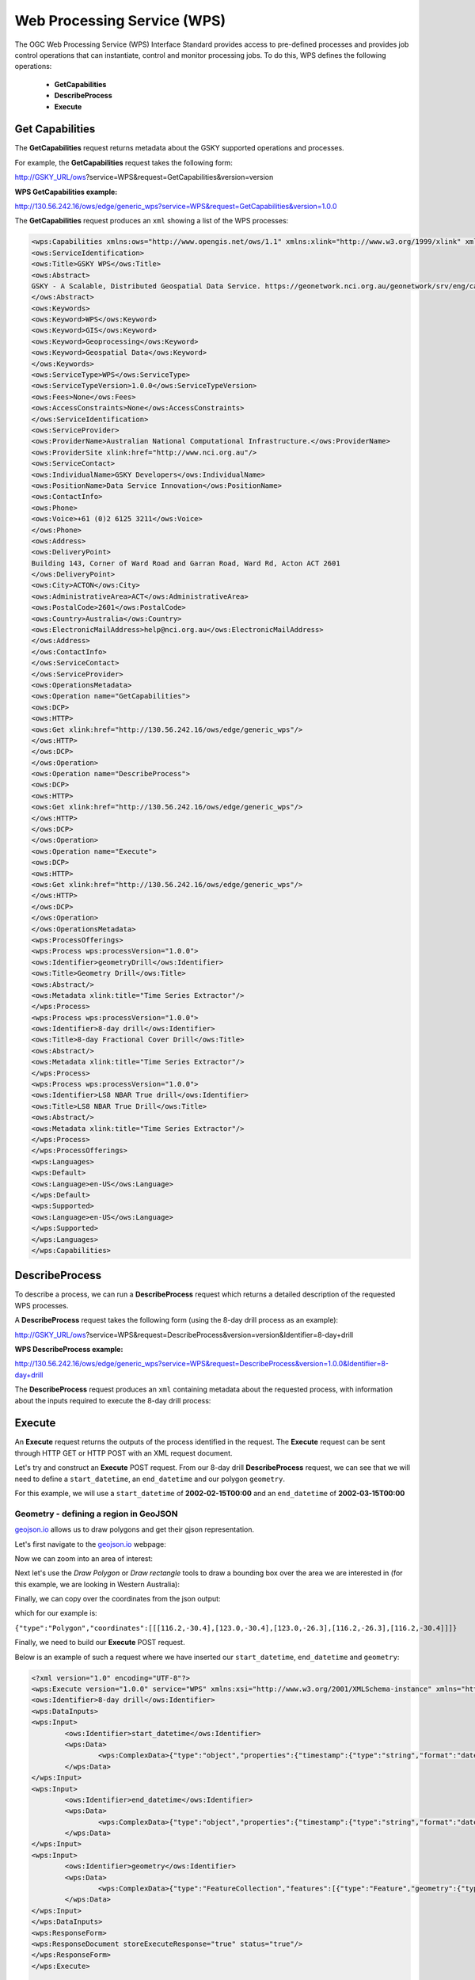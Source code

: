 .. role:: red

.. role:: blue

.. role:: green

Web Processing Service (WPS)
============================

The OGC Web Processing Service (WPS) Interface Standard provides access to pre-defined processes and provides job control operations that can instantiate, control and monitor processing jobs. To do this, WPS defines the following operations:

	* **GetCapabilities**
	* **DescribeProcess**
	* **Execute**

Get Capabilities
----------------

The **GetCapabilities** request returns metadata about the GSKY supported operations and processes.

For example, the **GetCapabilities** request takes the following form:


http://GSKY_URL/ows?\ :red:`service`\ =WPS&\ :red:`request`\ =GetCapabilities&\ :red:`version`\ =version

**WPS GetCapabilities example:**

`http://130.56.242.16/ows/edge/generic_wps?service=WPS&request=GetCapabilities&version=1.0.0 <http://130.56.242.16/ows/edge/generic_wps?service=WPS&request=GetCapabilities&version=1.0.0>`_





The **GetCapabilities** request produces an ``xml`` showing a list of the WPS processes:


.. code-block:: XML

	<wps:Capabilities xmlns:ows="http://www.opengis.net/ows/1.1" xmlns:xlink="http://www.w3.org/1999/xlink" xmlns:wps="http://www.opengis.net/wps/1.0.0" xml:lang="en-US" service="WPS" updateSequence="1" version="1.0.0">
	<ows:ServiceIdentification>
	<ows:Title>GSKY WPS</ows:Title>
	<ows:Abstract>
	GSKY - A Scalable, Distributed Geospatial Data Service. https://geonetwork.nci.org.au/geonetwork/srv/eng/catalog.search#/metadata/dc9fb2db-8d6f-4b76-a734-93ac7fbc9201
	</ows:Abstract>
	<ows:Keywords>
	<ows:Keyword>WPS</ows:Keyword>
	<ows:Keyword>GIS</ows:Keyword>
	<ows:Keyword>Geoprocessing</ows:Keyword>
	<ows:Keyword>Geospatial Data</ows:Keyword>
	</ows:Keywords>
	<ows:ServiceType>WPS</ows:ServiceType>
	<ows:ServiceTypeVersion>1.0.0</ows:ServiceTypeVersion>
	<ows:Fees>None</ows:Fees>
	<ows:AccessConstraints>None</ows:AccessConstraints>
	</ows:ServiceIdentification>
	<ows:ServiceProvider>
	<ows:ProviderName>Australian National Computational Infrastructure.</ows:ProviderName>
	<ows:ProviderSite xlink:href="http://www.nci.org.au"/>
	<ows:ServiceContact>
	<ows:IndividualName>GSKY Developers</ows:IndividualName>
	<ows:PositionName>Data Service Innovation</ows:PositionName>
	<ows:ContactInfo>
	<ows:Phone>
	<ows:Voice>+61 (0)2 6125 3211</ows:Voice>
	</ows:Phone>
	<ows:Address>
	<ows:DeliveryPoint>
	Building 143, Corner of Ward Road and Garran Road, Ward Rd, Acton ACT 2601
	</ows:DeliveryPoint>
	<ows:City>ACTON</ows:City>
	<ows:AdministrativeArea>ACT</ows:AdministrativeArea>
	<ows:PostalCode>2601</ows:PostalCode>
	<ows:Country>Australia</ows:Country>
	<ows:ElectronicMailAddress>help@nci.org.au</ows:ElectronicMailAddress>
	</ows:Address>
	</ows:ContactInfo>
	</ows:ServiceContact>
	</ows:ServiceProvider>
	<ows:OperationsMetadata>
	<ows:Operation name="GetCapabilities">
	<ows:DCP>
	<ows:HTTP>
	<ows:Get xlink:href="http://130.56.242.16/ows/edge/generic_wps"/>
	</ows:HTTP>
	</ows:DCP>
	</ows:Operation>
	<ows:Operation name="DescribeProcess">
	<ows:DCP>
	<ows:HTTP>
	<ows:Get xlink:href="http://130.56.242.16/ows/edge/generic_wps"/>
	</ows:HTTP>
	</ows:DCP>
	</ows:Operation>
	<ows:Operation name="Execute">
	<ows:DCP>
	<ows:HTTP>
	<ows:Get xlink:href="http://130.56.242.16/ows/edge/generic_wps"/>
	</ows:HTTP>
	</ows:DCP>
	</ows:Operation>
	</ows:OperationsMetadata>
	<wps:ProcessOfferings>
	<wps:Process wps:processVersion="1.0.0">
	<ows:Identifier>geometryDrill</ows:Identifier>
	<ows:Title>Geometry Drill</ows:Title>
	<ows:Abstract/>
	<ows:Metadata xlink:title="Time Series Extractor"/>
	</wps:Process>
	<wps:Process wps:processVersion="1.0.0">
	<ows:Identifier>8-day drill</ows:Identifier>
	<ows:Title>8-day Fractional Cover Drill</ows:Title>
	<ows:Abstract/>
	<ows:Metadata xlink:title="Time Series Extractor"/>
	</wps:Process>
	<wps:Process wps:processVersion="1.0.0">
	<ows:Identifier>LS8 NBAR True drill</ows:Identifier>
	<ows:Title>LS8 NBAR True Drill</ows:Title>
	<ows:Abstract/>
	<ows:Metadata xlink:title="Time Series Extractor"/>
	</wps:Process>
	</wps:ProcessOfferings>
	<wps:Languages>
	<wps:Default>
	<ows:Language>en-US</ows:Language>
	</wps:Default>
	<wps:Supported>
	<ows:Language>en-US</ows:Language>
	</wps:Supported>
	</wps:Languages>
	</wps:Capabilities>


.. image:: images/wps_getcaps.png

DescribeProcess
---------------

To describe a process, we can run a **DescribeProcess** request which returns a detailed description of the requested WPS processes.

A **DescribeProcess** request takes the following form (using the 8-day drill process as an example):

http://GSKY_URL/ows?\ :red:`service`\ =WPS&\ :red:`request`\ =DescribeProcess&\ :red:`version`\ =version&\ :red:`Identifier`\ =8-day+drill

**WPS DescribeProcess example:**

`http://130.56.242.16/ows/edge/generic_wps?service=WPS&request=DescribeProcess&version=1.0.0&Identifier=8-day+drill <http://130.56.242.16/ows/edge/generic_wps?service=WPS&request=DescribeProcess&version=1.0.0&Identifier=8-day+drill>`_

The **DescribeProcess** request produces an ``xml`` containing metadata about the requested process, with information about the inputs required to execute the 8-day drill process:

.. image:: images/wps_describeprocess.png


Execute
-------

An **Execute** request returns the outputs of the process identified in the request. The **Execute** request can be sent through HTTP GET or HTTP POST with an XML request document.

Let's try and construct an **Execute** POST request. From our 8-day drill **DescribeProcess** request, we can see that we will need to define a ``start_datetime``, an ``end_datetime`` and our polygon ``geometry``.

For this example, we will use a ``start_datetime`` of **2002-02-15T00:00** and an ``end_datetime`` of **2002-03-15T00:00**


Geometry - defining a region in GeoJSON
*********************************************

`geojson.io <http://geojson.io>`_ allows us to draw polygons and get their gjson representation.

Let's first navigate to the `geojson.io <http://geojson.io>`_ webpage:

.. image:: images/geojson1.png

Now we can zoom into an area of interest:

.. image:: images/geojson1b.png

.. image:: images/geojson2.png


Next let's use the *Draw Polygon* or *Draw rectangle* tools to draw a bounding box over the area we are interested in (for this example, we are looking in Western Australia):

.. image:: images/geojson3.png

Finally, we can copy over the coordinates from the json output:

.. image:: images/geojson4.png


which for our example is:

``{"type":"Polygon","coordinates":[[[116.2,-30.4],[123.0,-30.4],[123.0,-26.3],[116.2,-26.3],[116.2,-30.4]]]}``


Finally, we need to build our **Execute** POST request.

Below is an example of such a request where we have inserted our ``start_datetime``, ``end_datetime`` and ``geometry``:

.. code-block:: XML

	<?xml version="1.0" encoding="UTF-8"?>
	<wps:Execute version="1.0.0" service="WPS" xmlns:xsi="http://www.w3.org/2001/XMLSchema-instance" xmlns="http://www.opengis.net/wps/1.0.0" xmlns:wfs="http://www.opengis.net/wfs" xmlns:wps="http://www.opengis.net/wps/1.0.0" xmlns:ows="http://www.opengis.net/ows/1.1" xmlns:gml="http://www.opengis.net/gml" xmlns:ogc="http://www.opengis.net/ogc" xmlns:wcs="http://www.opengis.net/wcs/1.1.1" xmlns:xlink="http://www.w3.org/1999/xlink" xsi:schemaLocation="http://www.opengis.net/wps/1.0.0 http://schemas.opengis.net/wps/1.0.0/wpsAll.xsd">
	<ows:Identifier>8-day drill</ows:Identifier>
	<wps:DataInputs>
	<wps:Input>
		<ows:Identifier>start_datetime</ows:Identifier>
		<wps:Data>
			<wps:ComplexData>{"type":"object","properties":{"timestamp":{"type":"string","format":"date-time","date-time":"2002-02-15T00:00"}}}</wps:ComplexData>
		</wps:Data>
	</wps:Input>
	<wps:Input>
		<ows:Identifier>end_datetime</ows:Identifier>
		<wps:Data>
			<wps:ComplexData>{"type":"object","properties":{"timestamp":{"type":"string","format":"date-time","date-time":"2002-03-15T00:00"}}}</wps:ComplexData>
		</wps:Data>
	</wps:Input>
	<wps:Input>
		<ows:Identifier>geometry</ows:Identifier>
		<wps:Data>
			<wps:ComplexData>{"type":"FeatureCollection","features":[{"type":"Feature","geometry":{"type":"Polygon","coordinates":[[[116.2,-30.4],[123.0,-30.4],[123.0,-26.3],[116.2,-26.3],[116.2,-30.4]]]}}]}</wps:ComplexData>
		</wps:Data>
	</wps:Input>
	</wps:DataInputs>
	<wps:ResponseForm>
	<wps:ResponseDocument storeExecuteResponse="true" status="true"/>
	</wps:ResponseForm>
	</wps:Execute>


	Now let's save the request above as an xml (e.g. payload.xml)


To run our WPS request, open a terminal with the following command::

	curl -X POST -d '@payload.xml' -o result.xml http://130.56.242.16/ows/edge/generic_wps?service=WPS&request=Execute

We can also run this command in ipython/Jupyter:

.. code-block:: python

	import subprocess

	subprocess.call(['curl', '-X', 'POST', '-d', '@payload.xml', '-o', 'result.xml', 'http://130.56.242.16/ows/edge/generic_wps?service=WPS&request=Execute'])
